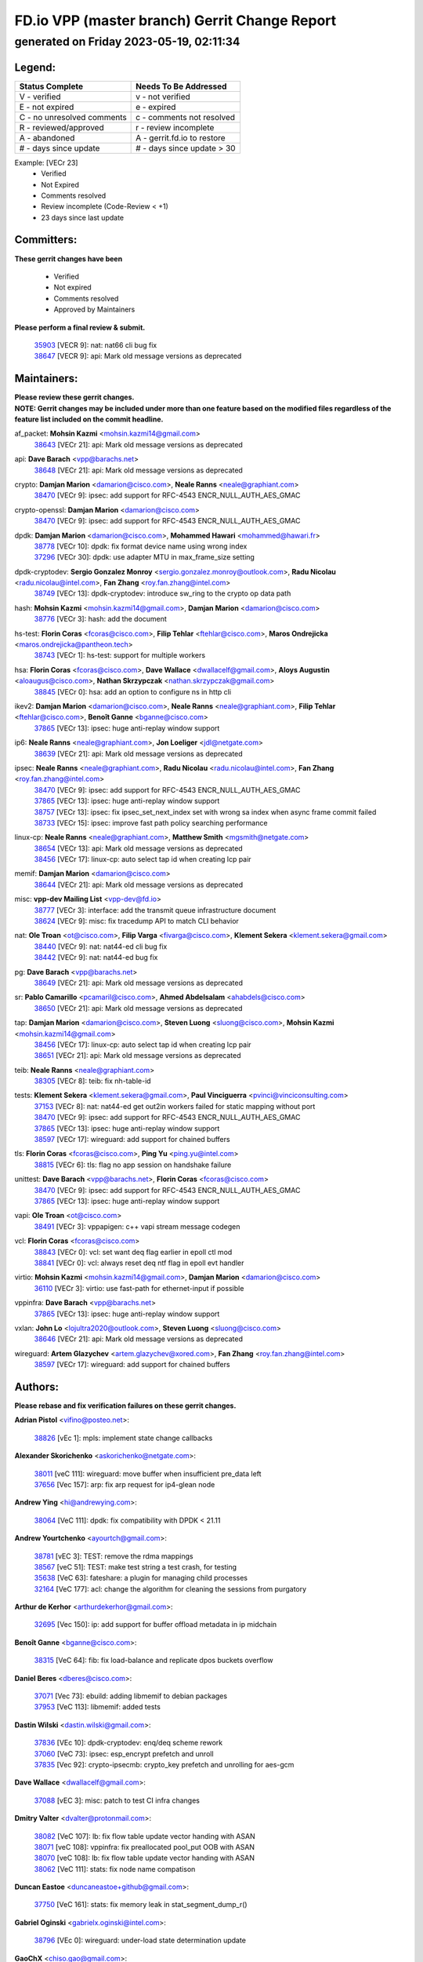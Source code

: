 
==============================================
FD.io VPP (master branch) Gerrit Change Report
==============================================
--------------------------------------------
generated on Friday 2023-05-19, 02:11:34
--------------------------------------------


Legend:
-------
========================== ===========================
Status Complete            Needs To Be Addressed
========================== ===========================
V - verified               v - not verified
E - not expired            e - expired
C - no unresolved comments c - comments not resolved
R - reviewed/approved      r - review incomplete
A - abandoned              A - gerrit.fd.io to restore
# - days since update      # - days since update > 30
========================== ===========================

Example: [VECr 23]
    - Verified
    - Not Expired
    - Comments resolved
    - Review incomplete (Code-Review < +1)
    - 23 days since last update


Committers:
-----------
| **These gerrit changes have been**

    - Verified
    - Not expired
    - Comments resolved
    - Approved by Maintainers

| **Please perform a final review & submit.**

  | `35903 <https:////gerrit.fd.io/r/c/vpp/+/35903>`_ [VECR 9]: nat: nat66 cli bug fix
  | `38647 <https:////gerrit.fd.io/r/c/vpp/+/38647>`_ [VECR 9]: api: Mark old message versions as deprecated

Maintainers:
------------
| **Please review these gerrit changes.**

| **NOTE: Gerrit changes may be included under more than one feature based on the modified files regardless of the feature list included on the commit headline.**

af_packet: **Mohsin Kazmi** <mohsin.kazmi14@gmail.com>
  | `38643 <https:////gerrit.fd.io/r/c/vpp/+/38643>`_ [VECr 21]: api: Mark old message versions as deprecated

api: **Dave Barach** <vpp@barachs.net>
  | `38648 <https:////gerrit.fd.io/r/c/vpp/+/38648>`_ [VECr 21]: api: Mark old message versions as deprecated

crypto: **Damjan Marion** <damarion@cisco.com>, **Neale Ranns** <neale@graphiant.com>
  | `38470 <https:////gerrit.fd.io/r/c/vpp/+/38470>`_ [VECr 9]: ipsec: add support for RFC-4543 ENCR_NULL_AUTH_AES_GMAC

crypto-openssl: **Damjan Marion** <damarion@cisco.com>
  | `38470 <https:////gerrit.fd.io/r/c/vpp/+/38470>`_ [VECr 9]: ipsec: add support for RFC-4543 ENCR_NULL_AUTH_AES_GMAC

dpdk: **Damjan Marion** <damarion@cisco.com>, **Mohammed Hawari** <mohammed@hawari.fr>
  | `38778 <https:////gerrit.fd.io/r/c/vpp/+/38778>`_ [VECr 10]: dpdk: fix format device name using wrong index
  | `37296 <https:////gerrit.fd.io/r/c/vpp/+/37296>`_ [VECr 30]: dpdk: use adapter MTU in max_frame_size setting

dpdk-cryptodev: **Sergio Gonzalez Monroy** <sergio.gonzalez.monroy@outlook.com>, **Radu Nicolau** <radu.nicolau@intel.com>, **Fan Zhang** <roy.fan.zhang@intel.com>
  | `38749 <https:////gerrit.fd.io/r/c/vpp/+/38749>`_ [VECr 13]: dpdk-cryptodev: introduce sw_ring to the crypto op data path

hash: **Mohsin Kazmi** <mohsin.kazmi14@gmail.com>, **Damjan Marion** <damarion@cisco.com>
  | `38776 <https:////gerrit.fd.io/r/c/vpp/+/38776>`_ [VECr 3]: hash: add the document

hs-test: **Florin Coras** <fcoras@cisco.com>, **Filip Tehlar** <ftehlar@cisco.com>, **Maros Ondrejicka** <maros.ondrejicka@pantheon.tech>
  | `38743 <https:////gerrit.fd.io/r/c/vpp/+/38743>`_ [VECr 1]: hs-test: support for multiple workers

hsa: **Florin Coras** <fcoras@cisco.com>, **Dave Wallace** <dwallacelf@gmail.com>, **Aloys Augustin** <aloaugus@cisco.com>, **Nathan Skrzypczak** <nathan.skrzypczak@gmail.com>
  | `38845 <https:////gerrit.fd.io/r/c/vpp/+/38845>`_ [VECr 0]: hsa: add an option to configure ns in http cli

ikev2: **Damjan Marion** <damarion@cisco.com>, **Neale Ranns** <neale@graphiant.com>, **Filip Tehlar** <ftehlar@cisco.com>, **Benoît Ganne** <bganne@cisco.com>
  | `37865 <https:////gerrit.fd.io/r/c/vpp/+/37865>`_ [VECr 13]: ipsec: huge anti-replay window support

ip6: **Neale Ranns** <neale@graphiant.com>, **Jon Loeliger** <jdl@netgate.com>
  | `38639 <https:////gerrit.fd.io/r/c/vpp/+/38639>`_ [VECr 21]: api: Mark old message versions as deprecated

ipsec: **Neale Ranns** <neale@graphiant.com>, **Radu Nicolau** <radu.nicolau@intel.com>, **Fan Zhang** <roy.fan.zhang@intel.com>
  | `38470 <https:////gerrit.fd.io/r/c/vpp/+/38470>`_ [VECr 9]: ipsec: add support for RFC-4543 ENCR_NULL_AUTH_AES_GMAC
  | `37865 <https:////gerrit.fd.io/r/c/vpp/+/37865>`_ [VECr 13]: ipsec: huge anti-replay window support
  | `38757 <https:////gerrit.fd.io/r/c/vpp/+/38757>`_ [VECr 13]: ipsec: fix ipsec_set_next_index set with wrong sa index when async frame commit failed
  | `38733 <https:////gerrit.fd.io/r/c/vpp/+/38733>`_ [VECr 15]: ipsec: improve fast path policy searching performance

linux-cp: **Neale Ranns** <neale@graphiant.com>, **Matthew Smith** <mgsmith@netgate.com>
  | `38654 <https:////gerrit.fd.io/r/c/vpp/+/38654>`_ [VECr 13]: api: Mark old message versions as deprecated
  | `38456 <https:////gerrit.fd.io/r/c/vpp/+/38456>`_ [VECr 17]: linux-cp: auto select tap id when creating lcp pair

memif: **Damjan Marion** <damarion@cisco.com>
  | `38644 <https:////gerrit.fd.io/r/c/vpp/+/38644>`_ [VECr 21]: api: Mark old message versions as deprecated

misc: **vpp-dev Mailing List** <vpp-dev@fd.io>
  | `38777 <https:////gerrit.fd.io/r/c/vpp/+/38777>`_ [VECr 3]: interface: add the transmit queue infrastructure document
  | `38624 <https:////gerrit.fd.io/r/c/vpp/+/38624>`_ [VECr 9]: misc: fix tracedump API to match CLI behavior

nat: **Ole Troan** <ot@cisco.com>, **Filip Varga** <fivarga@cisco.com>, **Klement Sekera** <klement.sekera@gmail.com>
  | `38440 <https:////gerrit.fd.io/r/c/vpp/+/38440>`_ [VECr 9]: nat: nat44-ed cli bug fix
  | `38442 <https:////gerrit.fd.io/r/c/vpp/+/38442>`_ [VECr 9]: nat: nat44-ed bug fix

pg: **Dave Barach** <vpp@barachs.net>
  | `38649 <https:////gerrit.fd.io/r/c/vpp/+/38649>`_ [VECr 21]: api: Mark old message versions as deprecated

sr: **Pablo Camarillo** <pcamaril@cisco.com>, **Ahmed Abdelsalam** <ahabdels@cisco.com>
  | `38650 <https:////gerrit.fd.io/r/c/vpp/+/38650>`_ [VECr 21]: api: Mark old message versions as deprecated

tap: **Damjan Marion** <damarion@cisco.com>, **Steven Luong** <sluong@cisco.com>, **Mohsin Kazmi** <mohsin.kazmi14@gmail.com>
  | `38456 <https:////gerrit.fd.io/r/c/vpp/+/38456>`_ [VECr 17]: linux-cp: auto select tap id when creating lcp pair
  | `38651 <https:////gerrit.fd.io/r/c/vpp/+/38651>`_ [VECr 21]: api: Mark old message versions as deprecated

teib: **Neale Ranns** <neale@graphiant.com>
  | `38305 <https:////gerrit.fd.io/r/c/vpp/+/38305>`_ [VECr 8]: teib: fix nh-table-id

tests: **Klement Sekera** <klement.sekera@gmail.com>, **Paul Vinciguerra** <pvinci@vinciconsulting.com>
  | `37153 <https:////gerrit.fd.io/r/c/vpp/+/37153>`_ [VECr 8]: nat: nat44-ed get out2in workers failed for static mapping without port
  | `38470 <https:////gerrit.fd.io/r/c/vpp/+/38470>`_ [VECr 9]: ipsec: add support for RFC-4543 ENCR_NULL_AUTH_AES_GMAC
  | `37865 <https:////gerrit.fd.io/r/c/vpp/+/37865>`_ [VECr 13]: ipsec: huge anti-replay window support
  | `38597 <https:////gerrit.fd.io/r/c/vpp/+/38597>`_ [VECr 17]: wireguard: add support for chained buffers

tls: **Florin Coras** <fcoras@cisco.com>, **Ping Yu** <ping.yu@intel.com>
  | `38815 <https:////gerrit.fd.io/r/c/vpp/+/38815>`_ [VECr 6]: tls: flag no app session on handshake failure

unittest: **Dave Barach** <vpp@barachs.net>, **Florin Coras** <fcoras@cisco.com>
  | `38470 <https:////gerrit.fd.io/r/c/vpp/+/38470>`_ [VECr 9]: ipsec: add support for RFC-4543 ENCR_NULL_AUTH_AES_GMAC
  | `37865 <https:////gerrit.fd.io/r/c/vpp/+/37865>`_ [VECr 13]: ipsec: huge anti-replay window support

vapi: **Ole Troan** <ot@cisco.com>
  | `38491 <https:////gerrit.fd.io/r/c/vpp/+/38491>`_ [VECr 3]: vppapigen: c++ vapi stream message codegen

vcl: **Florin Coras** <fcoras@cisco.com>
  | `38843 <https:////gerrit.fd.io/r/c/vpp/+/38843>`_ [VECr 0]: vcl: set want deq flag earlier in epoll ctl mod
  | `38841 <https:////gerrit.fd.io/r/c/vpp/+/38841>`_ [VECr 0]: vcl: always reset deq ntf flag in epoll evt handler

virtio: **Mohsin Kazmi** <mohsin.kazmi14@gmail.com>, **Damjan Marion** <damarion@cisco.com>
  | `36110 <https:////gerrit.fd.io/r/c/vpp/+/36110>`_ [VECr 3]: virtio: use fast-path for ethernet-input if possible

vppinfra: **Dave Barach** <vpp@barachs.net>
  | `37865 <https:////gerrit.fd.io/r/c/vpp/+/37865>`_ [VECr 13]: ipsec: huge anti-replay window support

vxlan: **John Lo** <lojultra2020@outlook.com>, **Steven Luong** <sluong@cisco.com>
  | `38646 <https:////gerrit.fd.io/r/c/vpp/+/38646>`_ [VECr 21]: api: Mark old message versions as deprecated

wireguard: **Artem Glazychev** <artem.glazychev@xored.com>, **Fan Zhang** <roy.fan.zhang@intel.com>
  | `38597 <https:////gerrit.fd.io/r/c/vpp/+/38597>`_ [VECr 17]: wireguard: add support for chained buffers

Authors:
--------
**Please rebase and fix verification failures on these gerrit changes.**

**Adrian Pistol** <vifino@posteo.net>:

  | `38826 <https:////gerrit.fd.io/r/c/vpp/+/38826>`_ [vEc 1]: mpls: implement state change callbacks

**Alexander Skorichenko** <askorichenko@netgate.com>:

  | `38011 <https:////gerrit.fd.io/r/c/vpp/+/38011>`_ [veC 111]: wireguard: move buffer when insufficient pre_data left
  | `37656 <https:////gerrit.fd.io/r/c/vpp/+/37656>`_ [Vec 157]: arp: fix arp request for ip4-glean node

**Andrew Ying** <hi@andrewying.com>:

  | `38064 <https:////gerrit.fd.io/r/c/vpp/+/38064>`_ [VeC 111]: dpdk: fix compatibility with DPDK < 21.11

**Andrew Yourtchenko** <ayourtch@gmail.com>:

  | `38781 <https:////gerrit.fd.io/r/c/vpp/+/38781>`_ [vEC 3]: TEST: remove the rdma mappings
  | `38567 <https:////gerrit.fd.io/r/c/vpp/+/38567>`_ [veC 51]: TEST: make test string a test crash, for testing
  | `35638 <https:////gerrit.fd.io/r/c/vpp/+/35638>`_ [VeC 63]: fateshare: a plugin for managing child processes
  | `32164 <https:////gerrit.fd.io/r/c/vpp/+/32164>`_ [VeC 177]: acl: change the algorithm for cleaning the sessions from purgatory

**Arthur de Kerhor** <arthurdekerhor@gmail.com>:

  | `32695 <https:////gerrit.fd.io/r/c/vpp/+/32695>`_ [Vec 150]: ip: add support for buffer offload metadata in ip midchain

**Benoît Ganne** <bganne@cisco.com>:

  | `38315 <https:////gerrit.fd.io/r/c/vpp/+/38315>`_ [VeC 64]: fib: fix load-balance and replicate dpos buckets overflow

**Daniel Beres** <dberes@cisco.com>:

  | `37071 <https:////gerrit.fd.io/r/c/vpp/+/37071>`_ [Vec 73]: ebuild: adding libmemif to debian packages
  | `37953 <https:////gerrit.fd.io/r/c/vpp/+/37953>`_ [VeC 113]: libmemif: added tests

**Dastin Wilski** <dastin.wilski@gmail.com>:

  | `37836 <https:////gerrit.fd.io/r/c/vpp/+/37836>`_ [VEc 10]: dpdk-cryptodev: enq/deq scheme rework
  | `37060 <https:////gerrit.fd.io/r/c/vpp/+/37060>`_ [VeC 73]: ipsec: esp_encrypt prefetch and unroll
  | `37835 <https:////gerrit.fd.io/r/c/vpp/+/37835>`_ [Vec 92]: crypto-ipsecmb: crypto_key prefetch and unrolling for aes-gcm

**Dave Wallace** <dwallacelf@gmail.com>:

  | `37088 <https:////gerrit.fd.io/r/c/vpp/+/37088>`_ [vEC 3]: misc: patch to test CI infra changes

**Dmitry Valter** <dvalter@protonmail.com>:

  | `38082 <https:////gerrit.fd.io/r/c/vpp/+/38082>`_ [VeC 107]: lb: fix flow table update vector handing with ASAN
  | `38071 <https:////gerrit.fd.io/r/c/vpp/+/38071>`_ [veC 108]: vppinfra: fix preallocated pool_put OOB with ASAN
  | `38070 <https:////gerrit.fd.io/r/c/vpp/+/38070>`_ [veC 108]: lb: fix flow table update vector handing with ASAN
  | `38062 <https:////gerrit.fd.io/r/c/vpp/+/38062>`_ [VeC 111]: stats: fix node name compatison

**Duncan Eastoe** <duncaneastoe+github@gmail.com>:

  | `37750 <https:////gerrit.fd.io/r/c/vpp/+/37750>`_ [VeC 161]: stats: fix memory leak in stat_segment_dump_r()

**Gabriel Oginski** <gabrielx.oginski@intel.com>:

  | `38796 <https:////gerrit.fd.io/r/c/vpp/+/38796>`_ [VEc 0]: wireguard: under-load state determination update

**GaoChX** <chiso.gao@gmail.com>:

  | `37010 <https:////gerrit.fd.io/r/c/vpp/+/37010>`_ [VeC 128]: interface: fix crash if vnet_hw_if_get_rx_queue return zero

**Guangming Zhang** <zhangguangming@baicells.com>:

  | `38285 <https:////gerrit.fd.io/r/c/vpp/+/38285>`_ [VeC 83]: ip: fix update checksum in ip4_ttl_inc

**Huawei LI** <lihuawei_zzu@163.com>:

  | `37727 <https:////gerrit.fd.io/r/c/vpp/+/37727>`_ [Vec 155]: nat: make nat44 session limit api reinit flow_hash with new buckets.
  | `37726 <https:////gerrit.fd.io/r/c/vpp/+/37726>`_ [Vec 166]: nat: fix crash when set nat44 session limit with nonexisted vrf.
  | `37379 <https:////gerrit.fd.io/r/c/vpp/+/37379>`_ [VeC 177]: policer: fix crash when delete interface policer classify.
  | `37651 <https:////gerrit.fd.io/r/c/vpp/+/37651>`_ [VeC 177]: classify: fix classify session cli.

**Klement Sekera** <klement.sekera@gmail.com>:

  | `38042 <https:////gerrit.fd.io/r/c/vpp/+/38042>`_ [Vec 37]: tests: enhance counter comparison error message
  | `38572 <https:////gerrit.fd.io/r/c/vpp/+/38572>`_ [VeC 50]: tests: support for expected failures
  | `38041 <https:////gerrit.fd.io/r/c/vpp/+/38041>`_ [VeC 112]: tests: refactor extra_vpp_punt_config

**Maros Ondrejicka** <mondreji@cisco.com>:

  | `38461 <https:////gerrit.fd.io/r/c/vpp/+/38461>`_ [VeC 63]: nat: fix address resolution

**Matz von Finckenstein** <matz.vf@gmail.com>:

  | `38091 <https:////gerrit.fd.io/r/c/vpp/+/38091>`_ [Vec 94]: stats: Updated go version URL for the install script Added log flag to pass in logging file destination as an alternate logging destination from syslog

**Maxime Peim** <mpeim@cisco.com>:

  | `38528 <https:////gerrit.fd.io/r/c/vpp/+/38528>`_ [VeC 49]: ipsec: manually binding an SA to a worker
  | `37941 <https:////gerrit.fd.io/r/c/vpp/+/37941>`_ [VeC 118]: classify: bypass drop filter on specific error

**Miguel Borges de Freitas** <miguel-r-freitas@alticelabs.com>:

  | `37532 <https:////gerrit.fd.io/r/c/vpp/+/37532>`_ [Vec 163]: cnat: fix cnat_translation_cli_add_del call for del with INVALID_INDEX

**Miklos Tirpak** <miklos.tirpak@gmail.com>:

  | `36021 <https:////gerrit.fd.io/r/c/vpp/+/36021>`_ [VeC 48]: nat: fix tcp session reopen in nat44-ed

**Mohsin Kazmi** <sykazmi@cisco.com>:

  | `36484 <https:////gerrit.fd.io/r/c/vpp/+/36484>`_ [VEc 3]: libmemif: add testing application

**Nathan Skrzypczak** <nathan.skrzypczak@gmail.com>:

  | `29748 <https:////gerrit.fd.io/r/c/vpp/+/29748>`_ [VeC 45]: cnat: remove rwlock on ts
  | `31449 <https:////gerrit.fd.io/r/c/vpp/+/31449>`_ [VeC 45]: cnat: dont compute offloaded cksums
  | `34108 <https:////gerrit.fd.io/r/c/vpp/+/34108>`_ [VeC 45]: cnat: flag to disable rsession
  | `32821 <https:////gerrit.fd.io/r/c/vpp/+/32821>`_ [VeC 45]: cnat: add ip/client bihash
  | `34713 <https:////gerrit.fd.io/r/c/vpp/+/34713>`_ [VeC 73]: vppinfra: improve & test abstract socket

**Neale Ranns** <neale@graphiant.com>:

  | `38092 <https:////gerrit.fd.io/r/c/vpp/+/38092>`_ [vEc 0]: ip: IP address family common input node
  | `38095 <https:////gerrit.fd.io/r/c/vpp/+/38095>`_ [VeC 84]: ip: Set the buffer error in ip6-input
  | `38116 <https:////gerrit.fd.io/r/c/vpp/+/38116>`_ [VeC 84]: ip: IPv6 validate input packet's header length does not exist buffer size

**Ondrej Fabry** <ondrej@fabry.dev>:

  | `38641 <https:////gerrit.fd.io/r/c/vpp/+/38641>`_ [VeC 34]: api: Mark old message versions as deprecated

**Piotr Bronowski** <piotrx.bronowski@intel.com>:

  | `38407 <https:////gerrit.fd.io/r/c/vpp/+/38407>`_ [VEc 8]: ipsec: esp_encrypt prefetch and unroll - introduce new types
  | `38408 <https:////gerrit.fd.io/r/c/vpp/+/38408>`_ [VeC 71]: ipsec: fix logic in ext_hdr_is_pre_esp
  | `38409 <https:////gerrit.fd.io/r/c/vpp/+/38409>`_ [VeC 71]: ipsec: intorduce function esp_prepare_packet_for_enc
  | `38410 <https:////gerrit.fd.io/r/c/vpp/+/38410>`_ [VeC 71]: ipsec: esp_encrypt prefetch and unroll

**Rune Jensen** <runeerle@wgtwo.com>:

  | `38573 <https:////gerrit.fd.io/r/c/vpp/+/38573>`_ [veC 49]: gtpu: support non-G-PDU packets and PDU Session

**Takeru Hayasaka** <hayatake396@gmail.com>:

  | `37628 <https:////gerrit.fd.io/r/c/vpp/+/37628>`_ [VEc 22]: srv6-mobile: Implement SRv6 mobile API funcs

**Ting Xu** <ting.xu@intel.com>:

  | `38708 <https:////gerrit.fd.io/r/c/vpp/+/38708>`_ [vEC 1]: idpf: add native idpf driver plugin

**Vladislav Grishenko** <themiron@mail.ru>:

  | `38245 <https:////gerrit.fd.io/r/c/vpp/+/38245>`_ [Vec 35]: mpls: fix possible crashes on tunnel create/delete
  | `37241 <https:////gerrit.fd.io/r/c/vpp/+/37241>`_ [VeC 48]: nat: fix nat44_ed set_session_limit crash
  | `38521 <https:////gerrit.fd.io/r/c/vpp/+/38521>`_ [VeC 48]: nat: improve nat44-ed outside address distribution
  | `38525 <https:////gerrit.fd.io/r/c/vpp/+/38525>`_ [VeC 59]: api: fix mp-safe mark for some messages and add more
  | `38524 <https:////gerrit.fd.io/r/c/vpp/+/38524>`_ [VeC 61]: fib: fix interface resolve from unlinked fib entries
  | `38515 <https:////gerrit.fd.io/r/c/vpp/+/38515>`_ [VeC 61]: fib: fix freed mpls label disposition dpo access

**Vratko Polak** <vrpolak@cisco.com>:

  | `22575 <https:////gerrit.fd.io/r/c/vpp/+/22575>`_ [Vec 122]: api: fix vl_socket_write_ready

**Xiaoming Jiang** <jiangxiaoming@outlook.com>:

  | `38742 <https:////gerrit.fd.io/r/c/vpp/+/38742>`_ [vEC 20]: linux-cp: fix compiler error with libnl 3.2.x
  | `38728 <https:////gerrit.fd.io/r/c/vpp/+/38728>`_ [vEC 22]: ipsec: remove redundant match in ipsec4-input-feature with decrypted esp/ah packet
  | `38535 <https:////gerrit.fd.io/r/c/vpp/+/38535>`_ [VeC 57]: ipsec: fix non-esp packet may be matched as esp packet if flow cache enabled
  | `38500 <https:////gerrit.fd.io/r/c/vpp/+/38500>`_ [VeC 62]: ipsec: missing linear search when flow cache search failed
  | `38453 <https:////gerrit.fd.io/r/c/vpp/+/38453>`_ [VeC 70]: crypto: making crypto-dispatch node working in adaptive mode
  | `37492 <https:////gerrit.fd.io/r/c/vpp/+/37492>`_ [VeC 73]: api: fix memory error with pending_rpc_requests in multi-thread environment
  | `38336 <https:////gerrit.fd.io/r/c/vpp/+/38336>`_ [Vec 83]: ip: IPv4 Fragmentation - fix fragment id alloc not multi-thread safe
  | `36018 <https:////gerrit.fd.io/r/c/vpp/+/36018>`_ [VeC 84]: ip: fix ip4_ttl_inc calc checksum error when checksum is 0
  | `38214 <https:////gerrit.fd.io/r/c/vpp/+/38214>`_ [VeC 97]: misc: fix feature dispatch possible crashed when feature config changed by user
  | `37820 <https:////gerrit.fd.io/r/c/vpp/+/37820>`_ [Vec 120]: api: fix api msg thread safe setting not work
  | `37681 <https:////gerrit.fd.io/r/c/vpp/+/37681>`_ [Vec 173]: udp: hand off packet to right session thread

**Xinyao Cai** <xinyao.cai@intel.com>:

  | `38304 <https:////gerrit.fd.io/r/c/vpp/+/38304>`_ [vEc 8]: interface dpdk avf: introducing setting RSS hash key feature

**Yahui Chen** <goodluckwillcomesoon@gmail.com>:

  | `37653 <https:////gerrit.fd.io/r/c/vpp/+/37653>`_ [VEc 28]: af_xdp: optimizing send performance
  | `38312 <https:////gerrit.fd.io/r/c/vpp/+/38312>`_ [VeC 85]: tap: add interface type check

**Yulong Pei** <yulong.pei@intel.com>:

  | `38135 <https:////gerrit.fd.io/r/c/vpp/+/38135>`_ [vec 45]: af_xdp: change default queue size as kernel xsk default

**hui zhang** <zhanghui1715@gmail.com>:

  | `38451 <https:////gerrit.fd.io/r/c/vpp/+/38451>`_ [veC 71]: vrrp: dump vrrp vr peer Type: fix

**mahdi varasteh** <mahdy.varasteh@gmail.com>:

  | `36726 <https:////gerrit.fd.io/r/c/vpp/+/36726>`_ [veC 48]: nat: add local addresses correctly in nat lb static mapping

**vinay tripathi** <vinayx.tripathi@intel.com>:

  | `38780 <https:////gerrit.fd.io/r/c/vpp/+/38780>`_ [VEc 1]: ipsec:  UPD packet being dropped at inbound interface
  | `38779 <https:////gerrit.fd.io/r/c/vpp/+/38779>`_ [VEc 1]: ipsec: UPD packet being dropped at inbound interface
  | `38655 <https:////gerrit.fd.io/r/c/vpp/+/38655>`_ [VEc 1]: ipsec: UPD packet being dropped at inbound interface

Legend:
-------
========================== ===========================
Status Complete            Needs To Be Addressed
========================== ===========================
V - verified               v - not verified
E - not expired            e - expired
C - no unresolved comments c - comments not resolved
R - reviewed/approved      r - review incomplete
A - abandoned              A - gerrit.fd.io to restore
# - days since update      # - days since update > 30
========================== ===========================

Example: [VECr 23]
    - Verified
    - Not Expired
    - Comments resolved
    - Review incomplete (Code-Review < +1)
    - 23 days since last update


Statistics:
-----------
================ ===
Patches assigned
================ ===
authors          81
maintainers      32
committers       2
abandoned        0
================ ===


